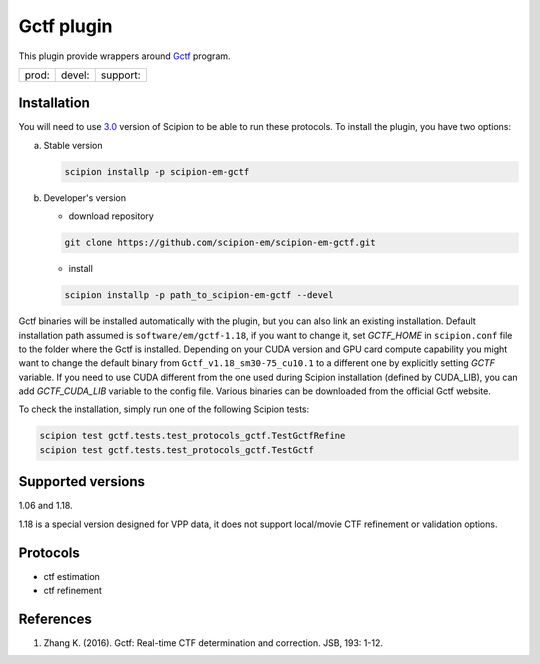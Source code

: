 ===========
Gctf plugin
===========

This plugin provide wrappers around `Gctf <https://www2.mrc-lmb.cam.ac.uk/research/locally-developed-software/zhang-software/>`_ program.

.. image:: https://img.shields.io/pypi/v/scipion-em-gctf.svg
        :target: https://pypi.python.org/pypi/scipion-em-gctf
        :alt: PyPI release

.. image:: https://img.shields.io/pypi/l/scipion-em-gctf.svg
        :target: https://pypi.python.org/pypi/scipion-em-gctf
        :alt: License

.. image:: https://img.shields.io/pypi/pyversions/scipion-em-gctf.svg
        :target: https://pypi.python.org/pypi/scipion-em-gctf
        :alt: Supported Python versions

.. image:: https://img.shields.io/sonar/quality_gate/scipion-em_scipion-em-gctf?server=https%3A%2F%2Fsonarcloud.io
        :target: https://sonarcloud.io/dashboard?id=scipion-em_scipion-em-gctf
        :alt: SonarCloud quality gate

.. image:: https://img.shields.io/pypi/dm/scipion-em-gctf
        :target: https://pypi.python.org/pypi/scipion-em-gctf
        :alt: Downloads


+--------------+----------------+--------------------+
| prod: |prod| | devel: |devel| | support: |support| |
+--------------+----------------+--------------------+

.. |prod| image:: http://scipion-test.cnb.csic.es:9980/badges/gctf_prod.svg
.. |devel| image:: http://scipion-test.cnb.csic.es:9980/badges/gctf_devel.svg
.. |support| image:: http://scipion-test.cnb.csic.es:9980/badges/gctf_support.svg


Installation
------------

You will need to use `3.0 <https://github.com/I2PC/scipion/releases/tag/V3.0.0>`_ version of Scipion to be able to run these protocols. To install the plugin, you have two options:

a) Stable version

   .. code-block::

      scipion installp -p scipion-em-gctf

b) Developer's version

   * download repository

   .. code-block::

      git clone https://github.com/scipion-em/scipion-em-gctf.git

   * install

   .. code-block::

      scipion installp -p path_to_scipion-em-gctf --devel

Gctf binaries will be installed automatically with the plugin, but you can also link an existing installation. 
Default installation path assumed is ``software/em/gctf-1.18``, if you want to change it, set *GCTF_HOME* in ``scipion.conf`` file to the folder where the Gctf is installed. Depending on your CUDA version and GPU card compute capability you might want to change the default binary from ``Gctf_v1.18_sm30-75_cu10.1`` to a different one by explicitly setting *GCTF* variable. If you need to use CUDA different from the one used during Scipion installation (defined by CUDA_LIB), you can add *GCTF_CUDA_LIB* variable to the config file. Various binaries can be downloaded from the official Gctf website.

To check the installation, simply run one of the following Scipion tests: 

.. code-block::

   scipion test gctf.tests.test_protocols_gctf.TestGctfRefine
   scipion test gctf.tests.test_protocols_gctf.TestGctf

Supported versions
------------------

1.06 and 1.18.

1.18 is a special version designed for VPP data, it does not support local/movie CTF refinement or validation options. 

Protocols
---------

* ctf estimation
* ctf refinement

References
----------

1. Zhang K. (2016). Gctf: Real-time CTF determination and correction. JSB, 193: 1-12.
